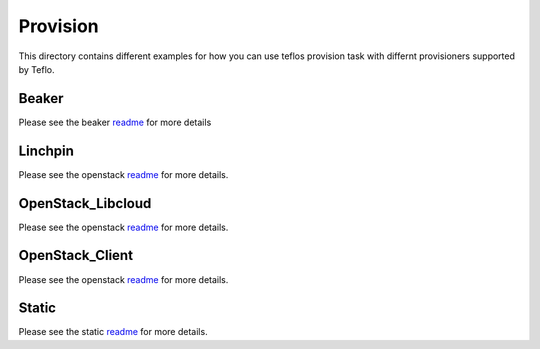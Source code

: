 Provision
=========

This directory contains different examples for how you can use teflos
provision task with differnt provisioners supported by Teflo.

Beaker
------

Please see the beaker `readme <beaker>`__ for more details

Linchpin
--------

Please see the openstack `readme <linchpin>`__ for more details.

OpenStack_Libcloud
------------------

Please see the openstack `readme <openstack_libcloud>`__ for more details.

OpenStack_Client
----------------

Please see the openstack `readme <openstack_client_plugin>`__ for more details.

Static
------

Please see the static `readme <static>`__ for more details.
